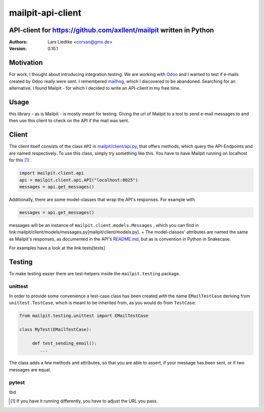 ==================
mailpit-api-client
==================
-------------------------------------------------------------------
API-client for https://github.com/axllent/mailpit written in Python
-------------------------------------------------------------------

:Authors:
    Lars Liedtke <corvan@gmx.de>
:Version:
    0.10.1

----------
Motivation
----------
For work, I thought about introducing integration testing.
We are working with `Odoo <https://github.com/odoo/odoo>`_  and I wanted to test if e-mails created by Odoo really were sent.
I remembered `mailhog <https://github.com/mailhog/MailHog>`_, which I discovered to be abandoned.
Searching for an alternative, I found Mailpit - for which I decided to write an API-client in my free time.

-----
Usage
-----

this library - as is Mailpit - is mostly meant for testing. Giving the url of Mailpit to a tool to send e-mail messages to and then use this client to check on the API if the mail was sent.

------
Client
------

The client itself consists of the class ``API`` in `mailpit/client/api.py <mailpit/client/api.py>`_, that offers methods, which query the API-Endpoints and are named respectively.
To use this class, simply try something like this.
You have to have Mailpit running on localhost for this [1]_ .

.. code-block:: python

    import mailpit.client.api
    api = mailpit.client.api.API("localhost:8025")
    messages = api.get_messages()

Additionally, there are some model-classes that wrap the API's responses.
For example with

.. code-block:: python

    messages = api.get_messages()

messages will be an instance of ``mailpit.client.models.Messages`` , which you can find in link:mailpit/client/models/messages.py[mailpit/client/models.py]. +
The model-classes' attributes are named the same as Mailpit's responses, as documented in the API's `README.md <https://github.com/axllent/mailpit/blob/develop/docs/apiv1/README.md>`_, but as is convention in Python in Snakecase.

For examples have a look at the link:tests[tests]

-------
Testing
-------

To make testing easier there are test-helpers inside the ``mailpit.testing`` package.

________
unittest
________

In order to provide some convenience a test-case class has been created with the name ``EMailTestCase`` deriving from ``unittest.TestCase``, which is meant to be inherited from, as you would do from ``TestCase``:

.. code-block:: python

    from mailpit.testing.unittest import EMailTestCase

    class MyTest(EMailTestCase):

         def test_sending_email():
            ...

The class adds a few methods and attributes, so that you are able to assert, if your message has been sent, or if two messages are equal.

______
pytest
______

tbd

.. [1] If you have it running differently, you have to adjust the URL you pass.
